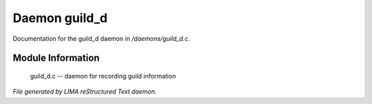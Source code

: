 ***************
Daemon guild_d
***************

Documentation for the guild_d daemon in */daemons/guild_d.c*.

Module Information
==================

 guild_d.c -- daemon for recording guild information


*File generated by LIMA reStructured Text daemon.*
